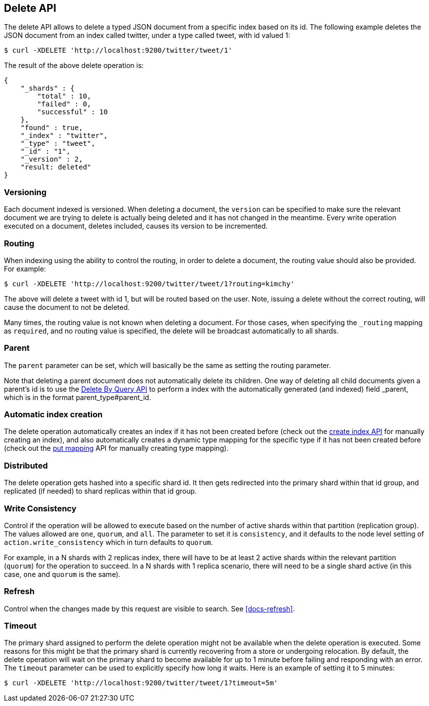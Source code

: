 [[docs-delete]]
== Delete API

The delete API allows to delete a typed JSON document from a specific
index based on its id. The following example deletes the JSON document
from an index called twitter, under a type called tweet, with id valued
1:

[source,js]
--------------------------------------------------
$ curl -XDELETE 'http://localhost:9200/twitter/tweet/1'
--------------------------------------------------

The result of the above delete operation is:

[source,js]
--------------------------------------------------
{
    "_shards" : {
        "total" : 10,
        "failed" : 0,
        "successful" : 10
    },
    "found" : true,
    "_index" : "twitter",
    "_type" : "tweet",
    "_id" : "1",
    "_version" : 2,
    "result: deleted"
}
--------------------------------------------------

[float]
[[delete-versioning]]
=== Versioning

Each document indexed is versioned. When deleting a document, the
`version` can be specified to make sure the relevant document we are
trying to delete is actually being deleted and it has not changed in the
meantime. Every write operation executed on a document, deletes included,
causes its version to be incremented.

[float]
[[delete-routing]]
=== Routing

When indexing using the ability to control the routing, in order to
delete a document, the routing value should also be provided. For
example:

[source,js]
--------------------------------------------------
$ curl -XDELETE 'http://localhost:9200/twitter/tweet/1?routing=kimchy'
--------------------------------------------------

The above will delete a tweet with id 1, but will be routed based on the
user. Note, issuing a delete without the correct routing, will cause the
document to not be deleted.

Many times, the routing value is not known when deleting a document. For
those cases, when specifying the `_routing` mapping as `required`, and
no routing value is specified, the delete will be broadcast
automatically to all shards.

[float]
[[delete-parent]]
=== Parent

The `parent` parameter can be set, which will basically be the same as
setting the routing parameter.

Note that deleting a parent document does not automatically delete its
children. One way of deleting all child documents given a parent's id is
to use the <<docs-delete-by-query,Delete By Query API>> to perform a
 index with the automatically generated (and indexed)
field _parent, which is in the format parent_type#parent_id.

[float]
[[delete-index-creation]]
=== Automatic index creation

The delete operation automatically creates an index if it has not been
created before (check out the <<indices-create-index,create index API>>
for manually creating an index), and also automatically creates a
dynamic type mapping for the specific type if it has not been created
before (check out the <<indices-put-mapping,put mapping>>
API for manually creating type mapping).

[float]
[[delete-distributed]]
=== Distributed

The delete operation gets hashed into a specific shard id. It then gets
redirected into the primary shard within that id group, and replicated
(if needed) to shard replicas within that id group.

[float]
[[delete-consistency]]
=== Write Consistency

Control if the operation will be allowed to execute based on the number
of active shards within that partition (replication group). The values
allowed are `one`, `quorum`, and `all`. The parameter to set it is
`consistency`, and it defaults to the node level setting of
`action.write_consistency` which in turn defaults to `quorum`.

For example, in a N shards with 2 replicas index, there will have to be
at least 2 active shards within the relevant partition (`quorum`) for
the operation to succeed. In a N shards with 1 replica scenario, there
will need to be a single shard active (in this case, `one` and `quorum`
is the same).

[float]
[[delete-refresh]]
=== Refresh

Control when the changes made by this request are visible to search. See
<<docs-refresh>>.


[float]
[[delete-timeout]]
=== Timeout

The primary shard assigned to perform the delete operation might not be
available when the delete operation is executed. Some reasons for this
might be that the primary shard is currently recovering from a store
or undergoing relocation. By default, the delete operation will wait on
the primary shard to become available for up to 1 minute before failing
and responding with an error. The `timeout` parameter can be used to
explicitly specify how long it waits. Here is an example of setting it
to 5 minutes:

[source,js]
--------------------------------------------------
$ curl -XDELETE 'http://localhost:9200/twitter/tweet/1?timeout=5m'
--------------------------------------------------
